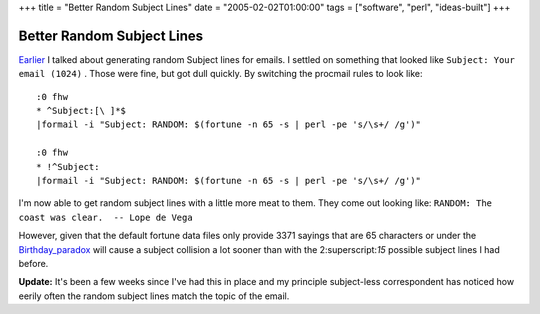 +++
title = "Better Random Subject Lines"
date = "2005-02-02T01:00:00"
tags = ["software", "perl", "ideas-built"]
+++


Better Random Subject Lines
---------------------------

Earlier_ I talked about generating random Subject lines for emails.  I settled on something that looked like  ``Subject: Your email (1024)`` .  Those were fine, but got dull quickly.  By switching the procmail rules to look like:


::

   :0 fhw
   * ^Subject:[\ ]*$
   |formail -i "Subject: RANDOM: $(fortune -n 65 -s | perl -pe 's/\s+/ /g')"

   :0 fhw
   * !^Subject:
   |formail -i "Subject: RANDOM: $(fortune -n 65 -s | perl -pe 's/\s+/ /g')"


I'm now able to get random subject lines with a little more meat to them.  They come out looking like:  ``RANDOM: The coast was clear.  -- Lope de Vega`` 

However, given that the default fortune data files only provide 3371 sayings that are 65 characters or under the Birthday_paradox_ will cause a subject collision a lot sooner than with the 2:superscript:`15` possible subject lines I had before.

**Update:**  It's been a few weeks since I've had this in place and my principle subject-less correspondent has noticed how eerily often the random subject lines match the topic of the email.







.. _Earlier: /unblog/post/2005-01-24

.. _Birthday_paradox: http://en.wikipedia.org/wiki/Birthday_problem



.. date: 1107324000
.. tags: perl,ideas-built,software
